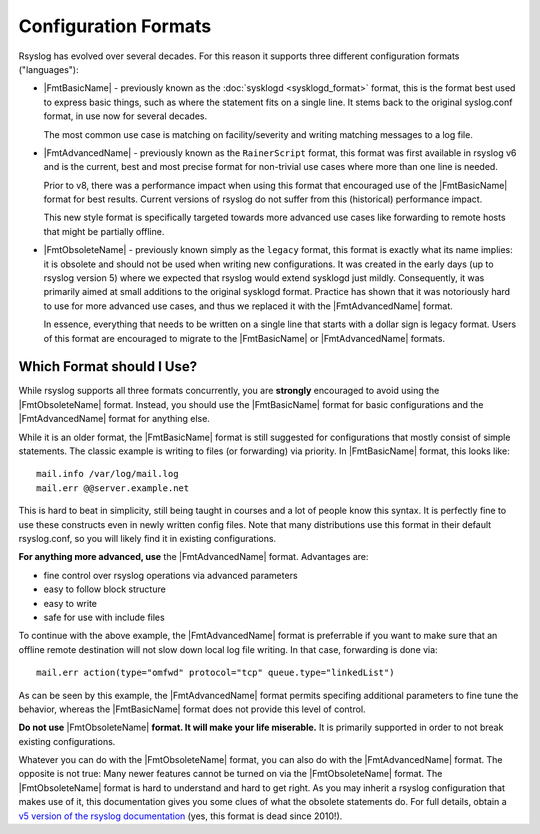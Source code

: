 Configuration Formats
=====================

Rsyslog has evolved over several decades. For this reason it supports three
different configuration formats ("languages"):

-  |FmtBasicName| - previously known as the :doc:`sysklogd  <sysklogd_format>`
   format, this is the format best used to express basic things, such as where
   the statement fits on a single line. It stems back to the original
   syslog.conf format, in use now for several decades.

   The most common use case is matching on facility/severity and writing
   matching messages to a log file.

-  |FmtAdvancedName| - previously known as the ``RainerScript`` format, this
   format was first available in rsyslog v6 and is the current, best and most
   precise format for non-trivial use cases where more than one line is needed.

   Prior to v8, there was a performance impact when using this format that
   encouraged use of the |FmtBasicName| format for best results. Current
   versions of rsyslog do not suffer from this (historical) performance impact.

   This new style format is specifically targeted towards more advanced use
   cases like forwarding to remote hosts that might be partially offline.

-  |FmtObsoleteName| - previously known simply as the ``legacy`` format, this
   format is exactly what its name implies: it is obsolete and should not
   be used when writing new configurations. It was created in the early
   days (up to rsyslog version 5) where we expected that rsyslog would extend
   sysklogd just mildly.  Consequently, it was primarily aimed at small
   additions to the original sysklogd format. Practice has shown that it
   was notoriously hard to use for more advanced use cases, and thus we
   replaced it with the |FmtAdvancedName| format.

   In essence, everything that needs to be written on a single line that
   starts with a dollar sign is legacy format. Users of this format are
   encouraged to migrate to the |FmtBasicName| or |FmtAdvancedName| formats.

Which Format should I Use?
~~~~~~~~~~~~~~~~~~~~~~~~~~

While rsyslog supports all three formats concurrently, you are **strongly**
encouraged to avoid using the |FmtObsoleteName| format. Instead, you should
use the |FmtBasicName| format for basic configurations and the |FmtAdvancedName|
format for anything else.

While it is an older format, the |FmtBasicName| format is still suggested for
configurations that mostly consist of simple statements. The classic
example is writing to files (or forwarding) via priority. In |FmtBasicName|
format, this looks like:

::

   mail.info /var/log/mail.log
   mail.err @@server.example.net

This is hard to beat in simplicity, still being taught in courses
and a lot of people know this syntax. It is perfectly fine to use
these constructs even in newly written config files. Note that many
distributions use this format in their default rsyslog.conf, so you will
likely find it in existing configurations.

**For anything more advanced, use** the |FmtAdvancedName| format. Advantages are:

- fine control over rsyslog operations via advanced parameters
- easy to follow block structure
- easy to write
- safe for use with include files

To continue with the above example, the |FmtAdvancedName| format is preferrable
if you want to make sure that an offline remote destination will not slow down
local log file writing. In that case, forwarding is done via:

::

   mail.err action(type="omfwd" protocol="tcp" queue.type="linkedList")

As can be seen by this example, the |FmtAdvancedName| format permits specifing
additional parameters to fine tune the behavior, whereas the |FmtBasicName|
format does not provide this level of control.

**Do not use** |FmtObsoleteName| **format. It will make your life
miserable.** It is primarily supported in order to not break existing
configurations.

Whatever you can do with the |FmtObsoleteName| format, you can also do
with the |FmtAdvancedName| format. The opposite is not true: Many newer features
cannot be turned on via the |FmtObsoleteName| format. The |FmtObsoleteName|
format is hard to understand and hard to get right. As you may inherit a rsyslog
configuration that makes use of it, this documentation gives you some clues
of what the obsolete statements do. For full details, obtain a
`v5 version of the rsyslog
documentation <http://www.rsyslog.com/doc/v5-stable/index.html>`_ (yes, this
format is dead since 2010!).
